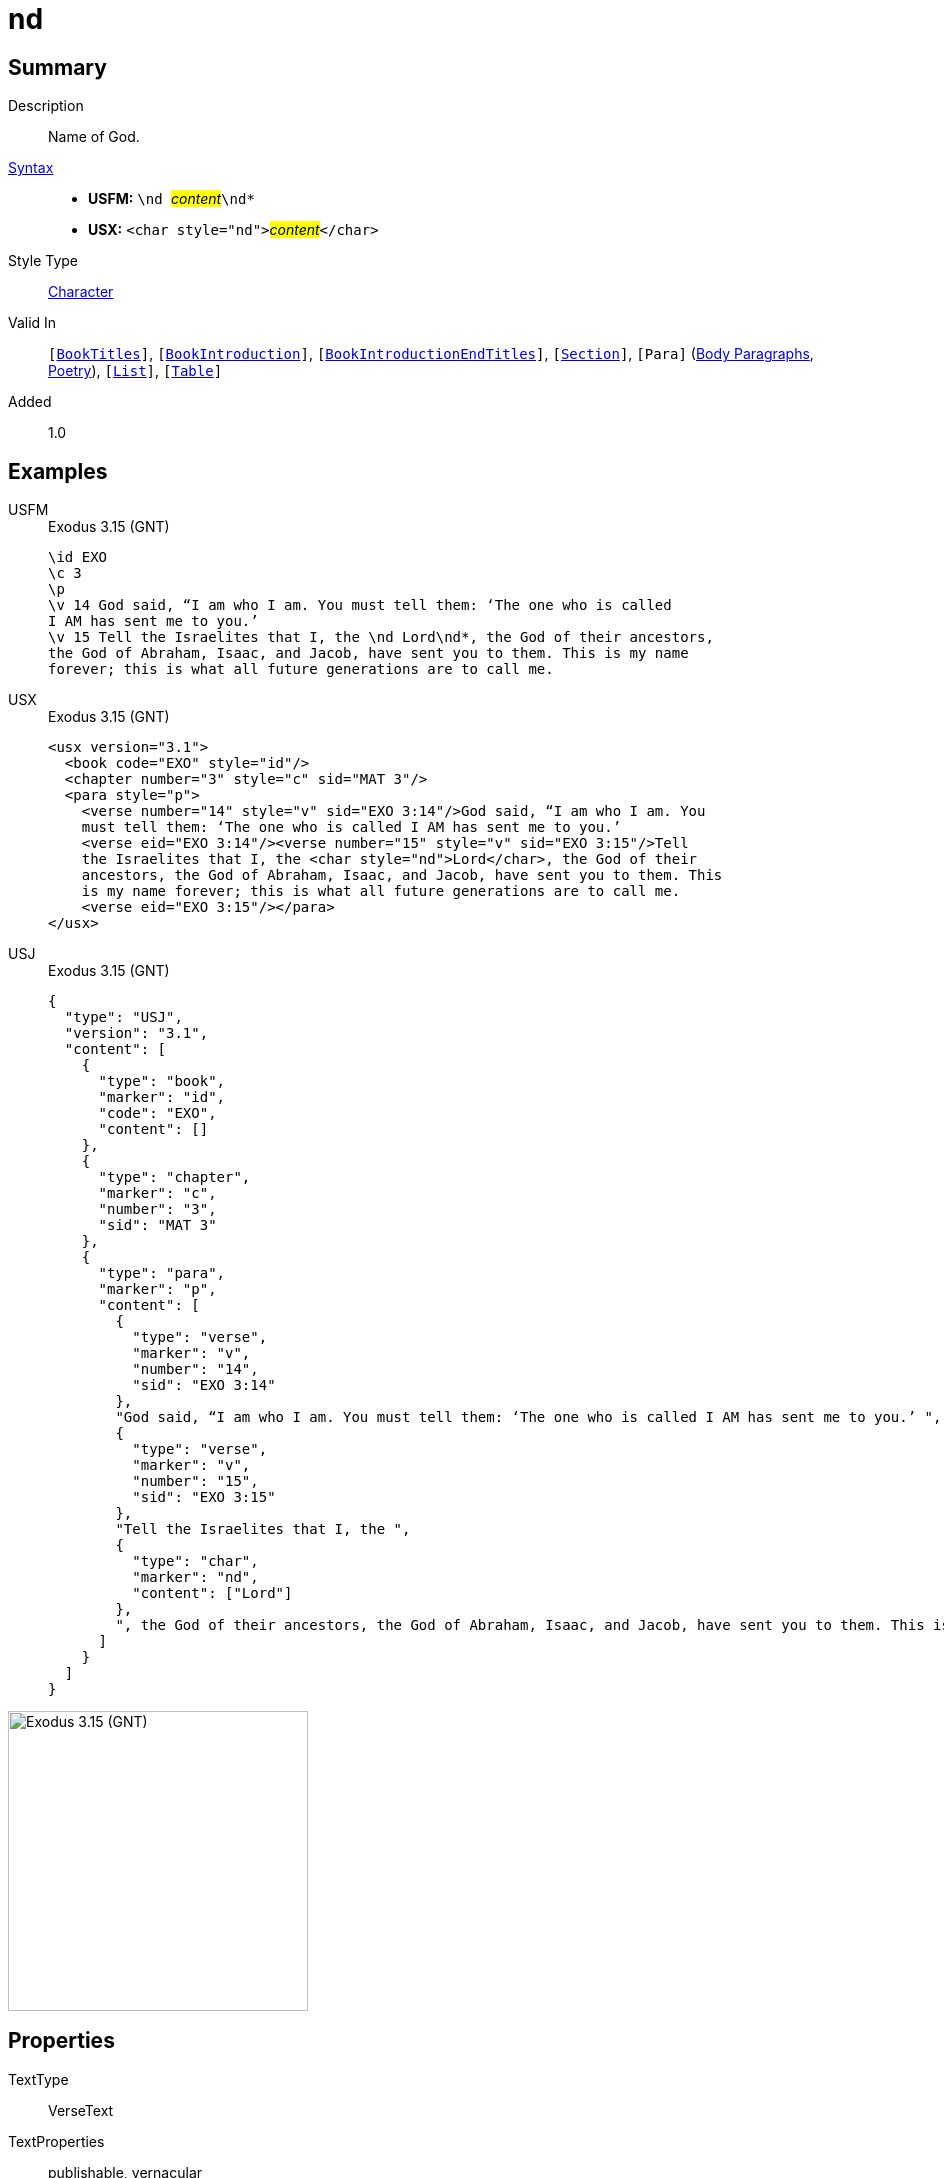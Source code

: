 = nd
:description: Name of God
:url-repo: https://github.com/usfm-bible/tcdocs/blob/main/markers/char/nd.adoc
:noindex:
ifndef::localdir[]
:source-highlighter: rouge
:localdir: ../
endif::[]
:imagesdir: {localdir}/images

// tag::public[]

== Summary

Description:: Name of God.
xref:ROOT:syntax-docs.adoc#_syntax[Syntax]::
* *USFM:* ``++\nd ++``#__content__#``++\nd*++``
* *USX:* ``++<char style="nd">++``#__content__#``++</char>++``
Style Type:: xref:char:index.adoc[Character]
Valid In:: `[xref:doc:index.adoc#doc-book-titles[BookTitles]]`, `[xref:doc:index.adoc#doc-book-intro[BookIntroduction]]`, `[xref:doc:index.adoc#doc-book-intro-end-titles[BookIntroductionEndTitles]]`, `[xref:para:titles-sections/index.adoc[Section]]`, `[Para]` (xref:para:paragraphs/index.adoc[Body Paragraphs], xref:para:poetry/index.adoc[Poetry]), `[xref:para:lists/index.adoc[List]]`, `[xref:para:tables/index.adoc[Table]]`
// tag::spec[]
Added:: 1.0
// end::spec[]

== Examples

[tabs]
======
USFM::
+
.Exodus 3.15 (GNT)
[source#src-usfm-char-nd_1,usfm,highlight=6]
----
\id EXO
\c 3
\p
\v 14 God said, “I am who I am. You must tell them: ‘The one who is called 
I AM has sent me to you.’
\v 15 Tell the Israelites that I, the \nd Lord\nd*, the God of their ancestors, 
the God of Abraham, Isaac, and Jacob, have sent you to them. This is my name 
forever; this is what all future generations are to call me.
----
USX::
+
.Exodus 3.15 (GNT)
[source#src-usx-char-nd_1,xml,highlight=8]
----
<usx version="3.1">
  <book code="EXO" style="id"/>
  <chapter number="3" style="c" sid="MAT 3"/>
  <para style="p">
    <verse number="14" style="v" sid="EXO 3:14"/>God said, “I am who I am. You 
    must tell them: ‘The one who is called I AM has sent me to you.’ 
    <verse eid="EXO 3:14"/><verse number="15" style="v" sid="EXO 3:15"/>Tell 
    the Israelites that I, the <char style="nd">Lord</char>, the God of their 
    ancestors, the God of Abraham, Isaac, and Jacob, have sent you to them. This 
    is my name forever; this is what all future generations are to call me.
    <verse eid="EXO 3:15"/></para>
</usx>
----
USJ::
+
.Exodus 3.15 (GNT)
[source#src-usj-char-nd_1,json,highlight=]
----
{
  "type": "USJ",
  "version": "3.1",
  "content": [
    {
      "type": "book",
      "marker": "id",
      "code": "EXO",
      "content": []
    },
    {
      "type": "chapter",
      "marker": "c",
      "number": "3",
      "sid": "MAT 3"
    },
    {
      "type": "para",
      "marker": "p",
      "content": [
        {
          "type": "verse",
          "marker": "v",
          "number": "14",
          "sid": "EXO 3:14"
        },
        "God said, “I am who I am. You must tell them: ‘The one who is called I AM has sent me to you.’ ",
        {
          "type": "verse",
          "marker": "v",
          "number": "15",
          "sid": "EXO 3:15"
        },
        "Tell the Israelites that I, the ",
        {
          "type": "char",
          "marker": "nd",
          "content": ["Lord"]
        },
        ", the God of their ancestors, the God of Abraham, Isaac, and Jacob, have sent you to them. This is my name forever; this is what all future generations are to call me. "
      ]
    }
  ]
}
----
======

image::char/nd_1.jpg[Exodus 3.15 (GNT),300]

== Properties

TextType:: VerseText
TextProperties:: publishable, vernacular

== Publication Issues

// end::public[]

== Discussion
